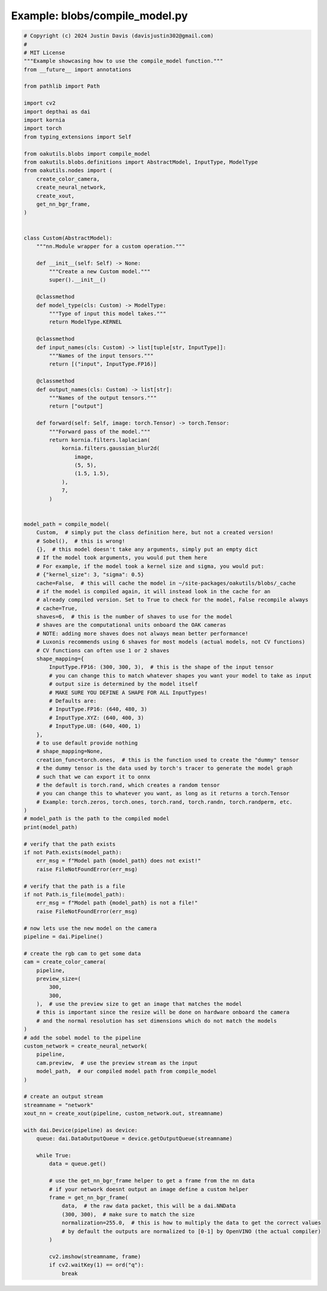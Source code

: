.. _examples_blobs/compile_model:

Example: blobs/compile_model.py
===============================

.. code-block:: python

	# Copyright (c) 2024 Justin Davis (davisjustin302@gmail.com)
	#
	# MIT License
	"""Example showcasing how to use the compile_model function."""
	from __future__ import annotations
	
	from pathlib import Path
	
	import cv2
	import depthai as dai
	import kornia
	import torch
	from typing_extensions import Self
	
	from oakutils.blobs import compile_model
	from oakutils.blobs.definitions import AbstractModel, InputType, ModelType
	from oakutils.nodes import (
	    create_color_camera,
	    create_neural_network,
	    create_xout,
	    get_nn_bgr_frame,
	)
	
	
	class Custom(AbstractModel):
	    """nn.Module wrapper for a custom operation."""
	
	    def __init__(self: Self) -> None:
	        """Create a new Custom model."""
	        super().__init__()
	
	    @classmethod
	    def model_type(cls: Custom) -> ModelType:
	        """Type of input this model takes."""
	        return ModelType.KERNEL
	
	    @classmethod
	    def input_names(cls: Custom) -> list[tuple[str, InputType]]:
	        """Names of the input tensors."""
	        return [("input", InputType.FP16)]
	
	    @classmethod
	    def output_names(cls: Custom) -> list[str]:
	        """Names of the output tensors."""
	        return ["output"]
	
	    def forward(self: Self, image: torch.Tensor) -> torch.Tensor:
	        """Forward pass of the model."""
	        return kornia.filters.laplacian(
	            kornia.filters.gaussian_blur2d(
	                image,
	                (5, 5),
	                (1.5, 1.5),
	            ),
	            7,
	        )
	
	
	model_path = compile_model(
	    Custom,  # simply put the class definition here, but not a created version!
	    # Sobel(),  # this is wrong!
	    {},  # this model doesn't take any arguments, simply put an empty dict
	    # If the model took arguments, you would put them here
	    # For example, if the model took a kernel size and sigma, you would put:
	    # {"kernel_size": 3, "sigma": 0.5}
	    cache=False,  # this will cache the model in ~/site-packages/oakutils/blobs/_cache
	    # if the model is compiled again, it will instead look in the cache for an
	    # already compiled version. Set to True to check for the model, False recompile always
	    # cache=True,
	    shaves=6,  # this is the number of shaves to use for the model
	    # shaves are the computational units onboard the OAK cameras
	    # NOTE: adding more shaves does not always mean better performance!
	    # Luxonis recommends using 6 shaves for most models (actual models, not CV functions)
	    # CV functions can often use 1 or 2 shaves
	    shape_mapping={
	        InputType.FP16: (300, 300, 3),  # this is the shape of the input tensor
	        # you can change this to match whatever shapes you want your model to take as input
	        # output size is determined by the model itself
	        # MAKE SURE YOU DEFINE A SHAPE FOR ALL InputTypes!
	        # Defaults are:
	        # InputType.FP16: (640, 480, 3)
	        # InputType.XYZ: (640, 400, 3)
	        # InputType.U8: (640, 400, 1)
	    },
	    # to use default provide nothing
	    # shape_mapping=None,
	    creation_func=torch.ones,  # this is the function used to create the "dummy" tensor
	    # the dummy tensor is the data used by torch's tracer to generate the model graph
	    # such that we can export it to onnx
	    # the default is torch.rand, which creates a random tensor
	    # you can change this to whatever you want, as long as it returns a torch.Tensor
	    # Example: torch.zeros, torch.ones, torch.rand, torch.randn, torch.randperm, etc.
	)
	# model_path is the path to the compiled model
	print(model_path)
	
	# verify that the path exists
	if not Path.exists(model_path):
	    err_msg = f"Model path {model_path} does not exist!"
	    raise FileNotFoundError(err_msg)
	
	# verify that the path is a file
	if not Path.is_file(model_path):
	    err_msg = f"Model path {model_path} is not a file!"
	    raise FileNotFoundError(err_msg)
	
	# now lets use the new model on the camera
	pipeline = dai.Pipeline()
	
	# create the rgb cam to get some data
	cam = create_color_camera(
	    pipeline,
	    preview_size=(
	        300,
	        300,
	    ),  # use the preview size to get an image that matches the model
	    # this is important since the resize will be done on hardware onboard the camera
	    # and the normal resolution has set dimensions which do not match the models
	)
	# add the sobel model to the pipeline
	custom_network = create_neural_network(
	    pipeline,
	    cam.preview,  # use the preview stream as the input
	    model_path,  # our compiled model path from compile_model
	)
	
	# create an output stream
	streamname = "network"
	xout_nn = create_xout(pipeline, custom_network.out, streamname)
	
	with dai.Device(pipeline) as device:
	    queue: dai.DataOutputQueue = device.getOutputQueue(streamname)
	
	    while True:
	        data = queue.get()
	
	        # use the get_nn_bgr_frame helper to get a frame from the nn data
	        # if your network doesnt output an image define a custom helper
	        frame = get_nn_bgr_frame(
	            data,  # the raw data packet, this will be a dai.NNData
	            (300, 300),  # make sure to match the size
	            normalization=255.0,  # this is how to multiply the data to get the correct values
	            # by default the outputs are normalized to [0-1] by OpenVINO (the actual compiler)
	        )
	
	        cv2.imshow(streamname, frame)
	        if cv2.waitKey(1) == ord("q"):
	            break

